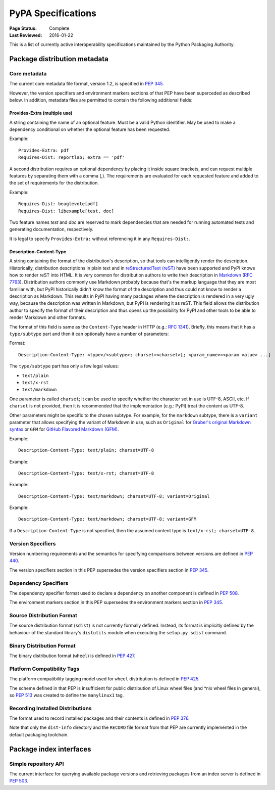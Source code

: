 
.. _specifications:

===================
PyPA Specifications
===================

:Page Status: Complete
:Last Reviewed: 2016-01-22

This is a list of currently active interoperability specifications maintained
by the Python Packaging Authority.

Package distribution metadata
#############################

Core metadata
=============

The current core metadata file format, version 1.2, is specified in :pep:`345`.

However, the version specifiers and environment markers sections of that PEP
have been superceded as described below. In addition, metadata files are
permitted to contain the following additional fields:

Provides-Extra (multiple use)
~~~~~~~~~~~~~~~~~~~~~~~~~~~~~

A string containing the name of an optional feature. Must be a valid Python
identifier. May be used to make a dependency conditional on whether the
optional feature has been requested.

Example::

    Provides-Extra: pdf
    Requires-Dist: reportlab; extra == 'pdf'

A second distribution requires an optional dependency by placing it
inside square brackets, and can request multiple features by separating
them with a comma (,). The requirements are evaluated for each requested
feature and added to the set of requirements for the distribution.

Example::

    Requires-Dist: beaglevote[pdf]
    Requires-Dist: libexample[test, doc]

Two feature names `test` and `doc` are reserved to mark dependencies that
are needed for running automated tests and generating documentation,
respectively.

It is legal to specify ``Provides-Extra:`` without referencing it in any
``Requires-Dist:``.

Description-Content-Type
~~~~~~~~~~~~~~~~~~~~~~~~

A string containing the format of the distribution's description, so that tools
can intelligently render the description. Historically, distribution
descriptions in plain text and in `reStructuredText (reST)
<http://docutils.sourceforge.net/docs/ref/rst/restructuredtext.html>`_ have
been supported and PyPI knows how to render reST into HTML. It is very common
for distribution authors to write their description in `Markdown
<https://daringfireball.net/projects/markdown/>`_ (`RFC 7763
<https://tools.ietf.org/html/rfc7763>`_). Distribution authors commonly use
Markdown probably because that's the markup language that they are most
familiar with, but PyPI historically didn't know the format of the description
and thus could not know to render a description as Markdown. This results in
PyPI having many packages where the description is rendered in a very ugly way,
because the description was written in Markdown, but PyPI is rendering it as
reST. This field allows the distribution author to specify the format of their
description and thus opens up the possibility for PyPI and other tools to be
able to render Markdown and other formats.

The format of this field is same as the ``Content-Type`` header in HTTP (e.g.:
`RFC 1341 <https://www.w3.org/Protocols/rfc1341/4_Content-Type.html>`_).
Briefly, this means that it has a ``type/subtype`` part and then it can
optionally have a number of parameters:

Format::

    Description-Content-Type: <type>/<subtype>; charset=<charset>[; <param_name>=<param value> ...]

The ``type/subtype`` part has only a few legal values:

- ``text/plain``
- ``text/x-rst``
- ``text/markdown``

One parameter is called ``charset``; it can be used to specify whether the
character set in use is UTF-8, ASCII, etc. If ``charset`` is not provided, then
it is recommended that the implementation (e.g.: PyPI) treat the content as
UTF-8.

Other parameters might be specific to the chosen subtype. For example, for the
``markdown`` subtype, there is a ``variant`` parameter that allows specifying
the variant of Markdown in use, such as ``Original`` for `Gruber's original
Markdown syntax <https://tools.ietf.org/html/rfc7763#section-6.1.4>`_ or
``GFM`` for `GitHub Flavored Markdown (GFM)
<https://tools.ietf.org/html/rfc7764#section-3.2>`_.

Example::

    Description-Content-Type: text/plain; charset=UTF-8

Example::

    Description-Content-Type: text/x-rst; charset=UTF-8

Example::

    Description-Content-Type: text/markdown; charset=UTF-8; variant=Original

Example::

    Description-Content-Type: text/markdown; charset=UTF-8; variant=GFM

If a ``Description-Content-Type`` is not specified, then the assumed content type
is ``text/x-rst; charset=UTF-8``.


Version Specifiers
==================

Version numbering requirements and the semantics for specifying comparisons
between versions are defined in :pep:`440`.

The version specifiers section in this PEP supersedes the version specifiers
section in :pep:`345`.

Dependency Specifiers
=====================

The dependency specifier format used to declare a dependency on another
component is defined in :pep:`508`.

The environment markers section in this PEP supersedes the environment markers
section in :pep:`345`.

Source Distribution Format
==========================

The source distribution format (``sdist``) is not currently formally defined.
Instead, its format is implicitly defined by the behaviour of the
standard library's ``distutils`` module when executing the ``setup.py sdist``
command.

Binary Distribution Format
==========================

The binary distribution format (``wheel``) is defined in :pep:`427`.

Platform Compatibility Tags
===========================

The platform compatibility tagging model used for ``wheel`` distribution is
defined in :pep:`425`.

The scheme defined in that PEP is insufficient for public distribution
of Linux wheel files (and \*nix wheel files in general), so :pep:`513` was
created to define the ``manylinux1`` tag.

Recording Installed Distributions
=================================

The format used to record installed packages and their contents is defined in
:pep:`376`.

Note that only the ``dist-info`` directory and the ``RECORD`` file format from
that PEP are currently implemented in the default packaging toolchain.


Package index interfaces
########################

Simple repository API
=====================

The current interface for querying available package versions and retrieving packages
from an index server is defined in :pep:`503`.
